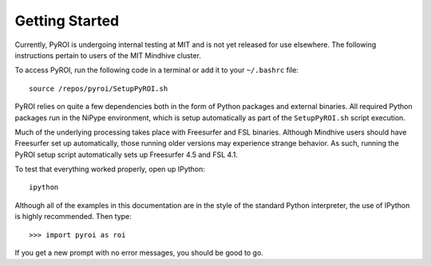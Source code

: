 .. _getting_started:

Getting Started
===============

Currently, PyROI is undergoing internal testing at MIT and is not
yet released for use elsewhere.  The following instructions pertain
to users of the MIT Mindhive cluster.  

To access PyROI, run the following code in a terminal or add it 
to your ``~/.bashrc`` file::

    source /repos/pyroi/SetupPyROI.sh

PyROI relies on quite a few dependencies both in the form of Python
packages and external binaries.  All required Python packages run in
the NiPype environment, which is setup automatically as part of the
``SetupPyROI.sh`` script execution.

Much of the underlying processing takes place with Freesurfer and FSL
binaries.  Although Mindhive users should have Freesurfer set up 
automatically, those running older versions may experience strange behavior.  
As such, running the PyROI setup script automatically sets up Freesurfer 4.5
and FSL 4.1.

To test that everything worked properly, open up IPython::

    ipython
    
Although all of the examples in this documentation are in the style 
of the standard Python interpreter, the use of IPython is highly 
recommended.  Then type::

    >>> import pyroi as roi

If you get a new prompt with no error messages, you should be good to go.

